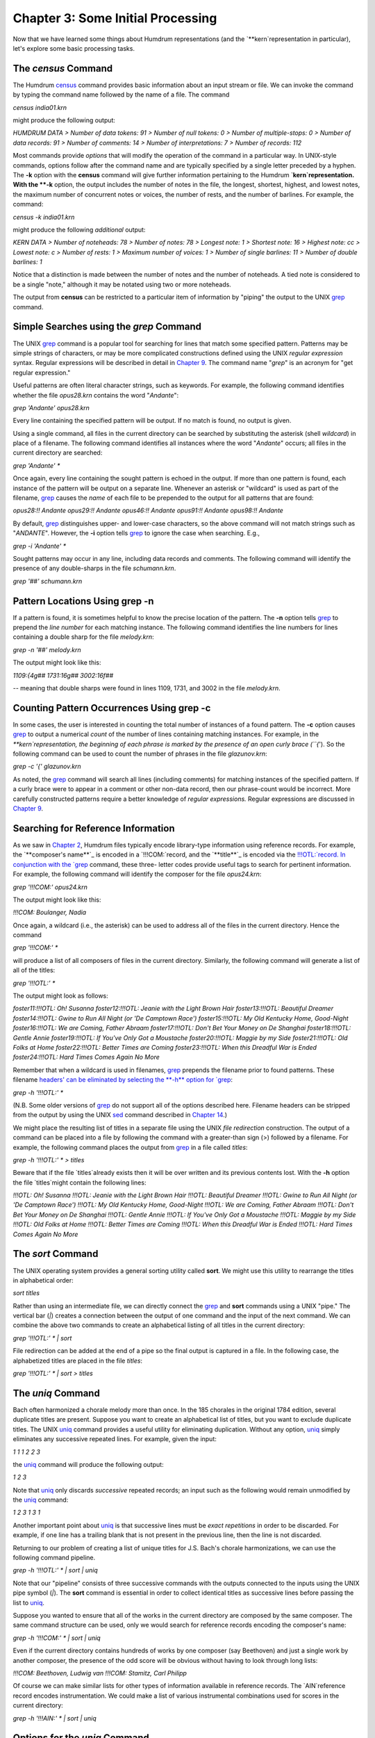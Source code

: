 ========================================
Chapter 3: Some Initial Processing
========================================


Now that we have learned some things about Humdrum representations (and the
`**kern`representation in particular), let's explore some basic processing
tasks.


The *census* Command
-----------------------

The Humdrum `census <../../man/census>`_ command provides basic information about an input
stream or file. We can invoke the command by typing the command name followed
by the name of a file. The command

`census india01.krn`

might produce the following output:

`HUMDRUM DATA
> Number of data tokens: 91
> Number of null tokens: 0
> Number of multiple-stops: 0
> Number of data records: 91
> Number of comments: 14
> Number of interpretations: 7
> Number of records: 112`

Most commands provide *options* that will modify the operation of the command
in a particular way. In UNIX-style commands, options follow after the command
name and are typically specified by a single letter preceded by a hyphen. The
**-k** option with the **census** command will give further information
pertaining to the Humdrum `**kern`representation. With the **-k** option,
the output includes the number of notes in the file, the longest, shortest,
highest, and lowest notes, the maximum number of concurrent notes or voices,
the number of rests, and the number of barlines. For example, the command:

`census -k india01.krn`

might produce the following *additional* output:

`KERN DATA
> Number of noteheads: 78
> Number of notes: 78
> Longest note: 1
> Shortest note: 16
> Highest note: cc
> Lowest note: c
> Number of rests: 1
> Maximum number of voices: 1
> Number of single barlines: 11
> Number of double barlines: 1`

Notice that a distinction is made between the number of notes and the number
of noteheads. A tied note is considered to be a single "note," although it
may be notated using two or more noteheads.

The output from **census** can be restricted to a particular item of
information by "piping" the output to the UNIX `grep <http://en.wikipedia.org/wiki/Grep>`_ command.


Simple Searches using the *grep* Command
-------------------

The UNIX `grep <http://en.wikipedia.org/wiki/Grep>`_ command is a popular tool for searching for lines that
match some specified pattern. Patterns may be simple strings of characters,
or may be more complicated constructions defined using the UNIX *regular
expression* syntax. Regular expressions will be described in detail in
`Chapter 9 <../ch09>`_. The command name "`grep`" is an acronym for "get regular
expression."

Useful patterns are often literal character strings, such as keywords. For
example, the following command identifies whether the file `opus28.krn`
contains the word "`Andante`":

`grep 'Andante' opus28.krn`

Every line containing the specified pattern will be output. If no match is
found, no output is given.

Using a single command, all files in the current directory can be searched by
substituting the asterisk (shell *wildcard*) in place of a filename. The
following command identifies all instances where the word "`Andante`"
occurs; all files in the current directory are searched:

`grep 'Andante' *`

Once again, every line containing the sought pattern is echoed in the output.
If more than one pattern is found, each instance of the pattern will be
output on a separate line. Whenever an asterisk or "wildcard" is used as part
of the filename, `grep <http://en.wikipedia.org/wiki/Grep>`_ causes the *name* of each file to be prepended to
the output for all patterns that are found:

`opus28:!! Andante
opus29:!! Andante
opus46:!! Andante
opus91:!! Andante
opus98:!! Andante`

By default, `grep <http://en.wikipedia.org/wiki/Grep>`_ distinguishes upper- and lower-case characters, so the
above command will not match strings such as "`ANDANTE`". However, the
**-i** option tells `grep <http://en.wikipedia.org/wiki/Grep>`_ to ignore the case when searching. E.g.,

`grep -i 'Andante' *`

Sought patterns may occur in any line, including data records and comments.
The following command will identify the presence of any double-sharps in the
file `schumann.krn`.

`grep '##' schumann.krn`


Pattern Locations Using grep -n
-------------------------------

If a pattern is found, it is sometimes helpful to know the precise location
of the pattern. The **-n** option tells `grep <http://en.wikipedia.org/wiki/Grep>`_ to prepend the *line number*
for each matching instance. The following command identifies the line numbers
for lines containing a double sharp for the file `melody.krn`:

`grep -n '##' melody.krn`

The output might look like this:

`1109:{4g##
1731:16g##
3002:16f##`

-- meaning that double sharps were found in lines 1109, 1731, and 3002 in the
file `melody.krn`.


Counting Pattern Occurrences Using grep -c
------------------------------------------

In some cases, the user is interested in counting the total number of
instances of a found pattern. The **-c** option causes `grep <http://en.wikipedia.org/wiki/Grep>`_ to output a
numerical *count* of the number of lines containing matching instances. For
example, in the `**kern`representation, the beginning of each phrase is
marked by the presence of an open curly brace (``{`'). So the following
command can be used to count the number of phrases in the file
`glazunov.krn`:

`grep -c '{' glazunov.krn`

As noted, the `grep <http://en.wikipedia.org/wiki/Grep>`_ command will search all lines (including comments) for
matching instances of the specified pattern. If a curly brace were to appear
in a comment or other non-data record, then our phrase-count would be
incorrect. More carefully constructed patterns require a better knowledge of
*regular expressions.* Regular expressions are discussed in `Chapter 9 <../ch09>`_.


Searching for Reference Information
-----------------------------------

As we saw in `Chapter 2 <../ch02>`_, Humdrum files typically encode library-type
information using reference records. For example, the `**composer's name**`_
is encoded in a `!!!COM:`record, and the `**title**`_ is encoded via the
`!!!OTL:`record. In conjunction with the `grep <http://en.wikipedia.org/wiki/Grep>`_ command, these three-
letter codes provide useful tags to search for pertinent information. For
example, the following command will identify the composer for the file
`opus24.krn`:

`grep '!!!COM:' opus24.krn`

The output might look like this:

`!!!COM: Boulanger, Nadia`

Once again, a wildcard (i.e., the asterisk) can be used to address all of the
files in the current directory. Hence the command

`grep '!!!COM:' *`

will produce a list of all composers of files in the current directory.
Similarly, the following command will generate a list of all of the titles:

`grep '!!!OTL:' *`

The output might look as follows:

`foster11:!!!OTL: Oh! Susanna
foster12:!!!OTL: Jeanie with the Light Brown Hair
foster13:!!!OTL: Beautiful Dreamer
foster14:!!!OTL: Gwine to Run All Night (or 'De Camptown Race')
foster15:!!!OTL: My Old Kentucky Home, Good-Night
foster16:!!!OTL: We are Coming, Father Abraam
foster17:!!!OTL: Don't Bet Your Money on De Shanghai
foster18:!!!OTL: Gentle Annie
foster19:!!!OTL: If You've Only Got a Moustache
foster20:!!!OTL: Maggie by my Side
foster21:!!!OTL: Old Folks at Home
foster22:!!!OTL: Better Times are Coming
foster23:!!!OTL: When this Dreadful War is Ended
foster24:!!!OTL: Hard Times Comes Again No More`

Remember that when a wildcard is used in filenames, `grep <http://en.wikipedia.org/wiki/Grep>`_ prepends the
filename prior to found patterns. These filename `headers' can be eliminated
by selecting the **-h** option for `grep <http://en.wikipedia.org/wiki/Grep>`_:

`grep -h '!!!OTL:' *`

(N.B. Some older versions of `grep <http://en.wikipedia.org/wiki/Grep>`_ do not support all of the options
described here. Filename headers can be stripped from the output by using the
UNIX `sed <http://en.wikipedia.org/wiki/Sed>`_ command described in `Chapter 14 <../ch14>`_.)

We might place the resulting list of titles in a separate file using the UNIX
*file redirection* construction. The output of a command can be placed into a
file by following the command with a greater-than sign (>) followed by a
filename. For example, the following command places the output from `grep <http://en.wikipedia.org/wiki/Grep>`_
in a file called `titles`:

`grep -h '!!!OTL:' * > titles`

Beware that if the file `titles`already exists then it will be over
written and its previous contents lost. With the **-h** option the file
`titles`might contain the following lines:

`!!!OTL: Oh! Susanna
!!!OTL: Jeanie with the Light Brown Hair
!!!OTL: Beautiful Dreamer
!!!OTL: Gwine to Run All Night (or 'De Camptown Race')
!!!OTL: My Old Kentucky Home, Good-Night
!!!OTL: We are Coming, Father Abraam
!!!OTL: Don't Bet Your Money on De Shanghai
!!!OTL: Gentle Annie
!!!OTL: If You've Only Got a Moustache
!!!OTL: Maggie by my Side
!!!OTL: Old Folks at Home
!!!OTL: Better Times are Coming
!!!OTL: When this Dreadful War is Ended
!!!OTL: Hard Times Comes Again No More`


The *sort* Command
-------------------

The UNIX operating system provides a general sorting utility called **sort**.
We might use this utility to rearrange the titles in alphabetical order:

`sort titles`

Rather than using an intermediate file, we can directly connect the `grep <http://en.wikipedia.org/wiki/Grep>`_
and **sort** commands using a UNIX "pipe." The vertical bar (`|`) creates a
connection between the output of one command and the input of the next
command. We can combine the above two commands to create an alphabetical
listing of all titles in the current directory:

`grep '!!!OTL:' * | sort`

File redirection can be added at the end of a pipe so the final output is
captured in a file. In the following case, the alphabetized titles are placed
in the file `titles`:

`grep '!!!OTL:' * | sort > titles`


The *uniq* Command
-------------------

Bach often harmonized a chorale melody more than once. In the 185 chorales in
the original 1784 edition, several duplicate titles are present. Suppose you
want to create an alphabetical list of titles, but you want to exclude
duplicate titles. The UNIX `uniq <http://en.wikipedia.org/wiki/Uniq>`_ command provides a useful utility for
eliminating duplication. Without any option, `uniq <http://en.wikipedia.org/wiki/Uniq>`_ simply eliminates any
successive repeated lines. For example, given the input:

`1
1
1
2
2
3`

the `uniq <http://en.wikipedia.org/wiki/Uniq>`_ command will produce the following output:

`1
2
3`

Note that `uniq <http://en.wikipedia.org/wiki/Uniq>`_ only discards *successive* repeated records; an input such
as the following would remain unmodified by the `uniq <http://en.wikipedia.org/wiki/Uniq>`_ command:

`1
2
3
1
3
1`

Another important point about `uniq <http://en.wikipedia.org/wiki/Uniq>`_ is that successive lines must be
*exact repetitions* in order to be discarded. For example, if one line has a
trailing blank that is not present in the previous line, then the line is not
discarded.

Returning to our problem of creating a list of unique titles for J.S. Bach's
chorale harmonizations, we can use the following command pipeline.

`grep -h '!!!OTL:' * | sort | uniq`

Note that our "pipeline" consists of three successive commands with the
outputs connected to the inputs using the UNIX pipe symbol (`|`). The
**sort** command is essential in order to collect identical titles as
successive lines before passing the list to `uniq <http://en.wikipedia.org/wiki/Uniq>`_.

Suppose you wanted to ensure that all of the works in the current directory
are composed by the same composer. The same command structure can be used,
only we would search for reference records encoding the composer's name:

`grep -h '!!!COM:' * | sort | uniq`

Even if the current directory contains hundreds of works by one composer (say
Beethoven) and just a single work by another composer, the presence of the
odd score will be obvious without having to look through long lists:

`!!!COM: Beethoven, Ludwig van`
`!!!COM: Stamitz, Carl Philipp`

Of course we can make similar lists for other types of information available
in reference records. The `AIN`reference record encodes instrumentation.
We could make a list of various instrumental combinations used for scores in
the current directory:

`grep -h '!!!AIN:' * | sort | uniq`


Options for the *uniq* Command
-------------------

Like `grep <http://en.wikipedia.org/wiki/Grep>`_, the `uniq <http://en.wikipedia.org/wiki/Uniq>`_ command provides several options that modify its
behavior. The **-d** option causes only those records to be output which are
*duplicated* (i.e. two or more instances). Conversely, the **-u** option
causes only those records to be output that are truly *unique* (i.e. only a
single instance is present in the input).

Suppose, for example, that we want to know which of the Bach chorales are
harmonizations of the same tunes -- that is, have the same titles. (Of course
the same chorale might be known by two or more titles, but let's defer this
problem until `Chapter 25 <../ch25>`_.) The **-d** option will only output the
duplicate records:

`grep -h '!!!OTL:' * | sort | uniq -d`

The output will identify those titles which appear in two or more files in
the current directory. The output might look as follows:

`!!!OTL: Befiehl du deine Wege
!!!OTL: Christ lag in Todesbanden
!!!OTL: Christus, der ist mein Leben
!!!OTL: Das alte Jahr vergangen ist
!!!OTL: Ein' feste Burg ist unser Gott
!!!OTL: Erbarm' dich mein, o Herre Gott
!!!OTL: Herr, ich habe missgehandelt
!!!OTL: Herr, wie du willst, so schick's mit mir
!!!OTL: Ich dank' dir, lieber Herre
!!!OTL: Jesu, der du meine Seele
!!!OTL: Jesu, meiner Seelen Wonne`

Having established which titles are duplicates, a logical next step might be
to identify the specific files involved. We can use `grep <http://en.wikipedia.org/wiki/Grep>`_ again to search
for a specific title. Without the **-h** option, the output will identify the
appropriate filenames. For example:

`grep '!!!OTL: Befiehl du deine Wege' *`

might produce the following output:

`bwv270.krn:!!!OTL: Befiehl du deine Wege`
`bwv271.krn:!!!OTL: Befiehl du deine Wege`
`bwv272.krn:!!!OTL: Befiehl du deine Wege`

Sometimes we would like to have an output that contains *only* the
*filenames* containing the sought pattern. The **-l** option causes `grep <http://en.wikipedia.org/wiki/Grep>`_
to output only filenames that contain one or more instances of the sought
pattern:

`grep -l '!!!OTL: Befiehl du deine Wege' *`

The output would appear as follows:

`bwv270.krn`
`bwv271.krn`
`bwv272.krn`

As we've already notes, the **-u** option for `uniq <http://en.wikipedia.org/wiki/Uniq>`_ causes only unique
entries in a list to be passed to the output. This is often useful in
identifying works that differ in some way from other works in a group or
corpus. For example, in some repertory, you may remember that a particular
work had a different instrumentation than the other works. But you may not be
able to remember what the specific instrumentation was. Use the **-u** option
for `uniq <http://en.wikipedia.org/wiki/Uniq>`_ to produce a list consisting of only those works whose
instrumentation differs from all others:

`grep -h '!!!AIN:' * | sort | uniq -u`

As in the case of the `grep <http://en.wikipedia.org/wiki/Grep>`_ command, `uniq <http://en.wikipedia.org/wiki/Uniq>`_ also supports a **-c**
option which counts the number of occurrences of a pattern. For example, if
we want to count the number of works by each composer in the current
directory:

`grep -h '!!!OTL:' * | sort | uniq -c`

The output might appear as follows:

` 9 !!!COM: Berardi, Angelo
2 !!!COM: Caldara, Antonio
12 !!!COM: Zarlino, Gioseffo
2 !!!COM: Sweelinck, Jan Pieterszoon
4 !!!COM: Josquin Des Pres`


Notice that the number of instances is prepended to the reference records.

Incidentally, if we wanted to rearrange this list in order of the number of
works, we could pass the above output to yet another **sort** command. Since
**sort** sorts from left to right, it will begin sorting according to the
numerical values at the extreme left. The command

`grep -h '!!!COM:' * | sort | uniq -c | sort -n`

will rearrange the above output as follows:

` 2 !!!COM: Caldara, Antonio
2 !!!COM: Sweelinck, Jan Pieterszoon
4 !!!COM: Josquin Des Pres
9 !!!COM: Berardi, Angelo
12 !!!COM: Zarlino, Gioseffo`


It is important to understand that the two **sort** commands in our pipeline
achieve different goals but use the same process. The first **sort** command
sorts the composer's names into alphabetical order. This is done so that the
ensuing `uniq <http://en.wikipedia.org/wiki/Uniq>`_ command is able to count successive identical records. Since
the **uniq -c** command prepends numerical counts, the subsequent **sort**
sorts first according to the numbers to the left of the reference records.

As a final note, we might mention that, like `grep <http://en.wikipedia.org/wiki/Grep>`_ and `uniq <http://en.wikipedia.org/wiki/Uniq>`_, the
**sort** command has several options. One option, the **-r** option, causes
the output to be arranged in reverse order. This can be useful in producing
lists that are ordered from most common to least common.


Reprise
------------------

In this chapter we have introduced some elementary ways of processing Humdrum
files. We noted that the **census** command can be used to identify basic
statistics about a file. The **-k** option for **census** provides basic
information related to `**kern`files, such as the number of notes and
rests, the highest and lowest notes, the number of barlines, etc.

In this chapter we also introduced simple searching techniques using the
`grep <http://en.wikipedia.org/wiki/Grep>`_ command; `grep <http://en.wikipedia.org/wiki/Grep>`_ provides a useful way of locating particular
patterns of text characters in files. We used `grep <http://en.wikipedia.org/wiki/Grep>`_ to identify composers,
titles, instrumentation and other information. Most of our examples were
limited to searching for Humdrum reference records. In later chapters we will
use `grep <http://en.wikipedia.org/wiki/Grep>`_ in more sophisticated searches. We noted several useful options
for `grep <http://en.wikipedia.org/wiki/Grep>`_: the **-c** option causes a count to be output of the number of
instances of the pattern in each file. The **-i** option causes `grep <http://en.wikipedia.org/wiki/Grep>`_ to
ignore any distinction between upper- and lower-case characters when
searching for patterns. The **-h** option causes `grep <http://en.wikipedia.org/wiki/Grep>`_ to suppress
outputting the filenames prior to found patterns when more than one file is
searched. The **-l** option results in only the filenames being output. In a
later chapter we will encounter a number of other useful options provided by
`grep <http://en.wikipedia.org/wiki/Grep>`_.

Also discussed in this chapter was the `uniq <http://en.wikipedia.org/wiki/Uniq>`_ command; `uniq <http://en.wikipedia.org/wiki/Uniq>`_ provides a
useful utility for eliminating or isolating duplicate records or lines. Once
again a number of useful options were introduced. The **-c** option causes
`uniq <http://en.wikipedia.org/wiki/Uniq>`_ to prepend a count of the number of duplicate input lines. The
**-d** option results in only duplicate input lines being noted in the
output. The **-u** option does the reverse: only those input lines that are
unique are passed to the output.

Finally, we introduced the UNIX **sort** utility. This command rearranges the
order of successive input lines so they are in alphabetic/numeric order. The
**sort** command provides a wealth of useful options; however, we mentioned
only the **-r** option -- which causes the output to be sorted in reverse
order.


